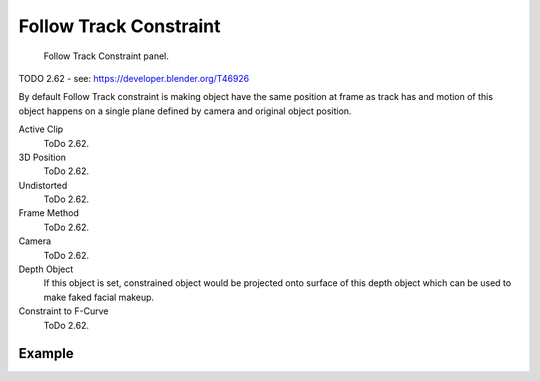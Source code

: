 .. _bpy.types.FollowTrackConstraint:

***********************
Follow Track Constraint
***********************

.. figure:: /images/rigging_constraints_motion-tracking_follow-track_panel.png

   Follow Track Constraint panel.

TODO 2.62 - see: https://developer.blender.org/T46926

By default Follow Track constraint is making object have the same position at frame as track has and
motion of this object happens on a single plane defined by camera and original object position.

Active Clip
   ToDo 2.62.
3D Position
   ToDo 2.62.
Undistorted
   ToDo 2.62.
Frame Method
   ToDo 2.62.
Camera
   ToDo 2.62.
Depth Object
   If this object is set, constrained object would be projected onto surface of this depth object which
   can be used to make faked facial makeup.
Constraint to F-Curve
   ToDo 2.62.


Example
=======

.. youtube:: KZalGrjGKSA
